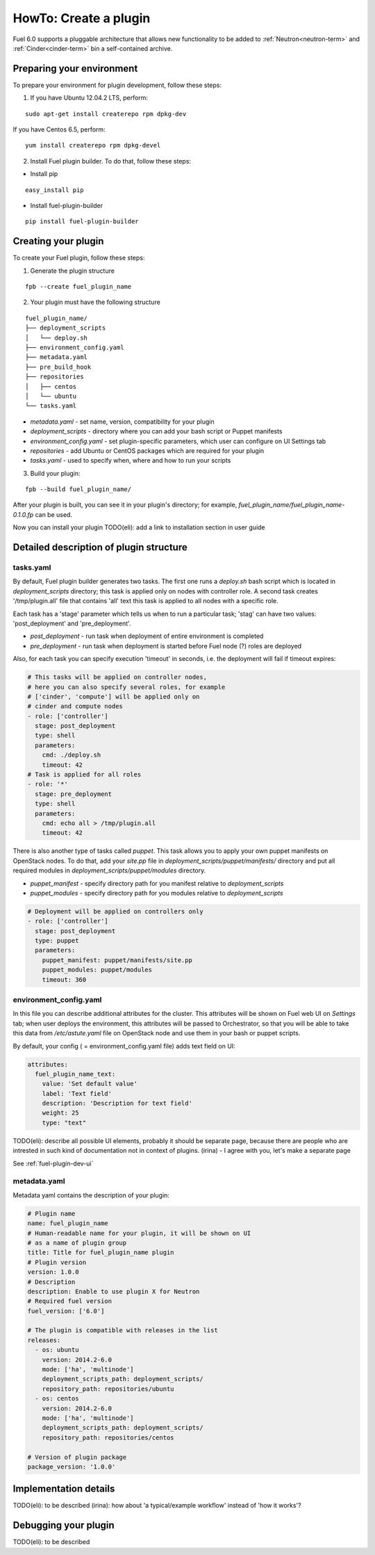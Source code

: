.. _plugin-dev:

HowTo: Create a plugin
======================

Fuel 6.0 supports a pluggable architecture that allows new functionality to be added to
:ref:`Neutron<neutron-term>` and :ref:`Cinder<cinder-term>` bin a self-contained archive.

Preparing your environment
--------------------------

To prepare your environment for plugin development, follow these steps:

1.  If you have Ubuntu 12.04.2 LTS, perform:

::

        sudo apt-get install createrepo rpm dpkg-dev

If you have Centos 6.5, perform:

::

       yum install createrepo rpm dpkg-devel

2. Install Fuel plugin builder. To do that, follow these steps:

* Install pip

::

        easy_install pip


* Install fuel-plugin-builder

::

        pip install fuel-plugin-builder


Creating your plugin
--------------------

To create your Fuel plugin, follow these steps:

1. Generate the plugin structure

::

        fpb --create fuel_plugin_name

2. Your plugin must have the following structure

::

        fuel_plugin_name/
        ├── deployment_scripts
        │   └── deploy.sh
        ├── environment_config.yaml
        ├── metadata.yaml
        ├── pre_build_hook
        ├── repositories
        │   ├── centos
        │   └── ubuntu
        └── tasks.yaml


* `metadata.yaml` - set name, version, compatibility for your plugin

* `deployment_scripts` - directory where you can add your bash script or Puppet manifests

* `environment_config.yaml` - set plugin-specific parameters, which user can configure on UI Settings tab

* `repositories` - add Ubuntu or CentOS packages which are required for your plugin

* `tasks.yaml` - used to specify when, where and how to run your scripts

3. Build your plugin:

::

       fpb --build fuel_plugin_name/

After your plugin is built, you can see it in your plugin's directory;
for example, `fuel_plugin_name/fuel_plugin_name-0.1.0.fp` can be used.

Now you can install your plugin TODO(eli): add a link to installation
section in user guide

Detailed description of plugin structure
----------------------------------------

tasks.yaml
++++++++++

By default, Fuel plugin builder generates two tasks.
The first one runs a *deploy.sh* bash script which is located in *deployment_scripts* directory;
this task is applied only on nodes with controller role.
A second task creates '/tmp/plugin.all' file that contains 'all' text
this task is applied to all nodes with a specific role.

Each task has a 'stage' parameter which tells us when to run a particular task;
'stag' can have two values: 'post_deployment' and 'pre_deployment'.

* *post_deployment* - run task when deployment of entire environment
  is completed

* *pre_deployment* - run task when deployment is started before
  Fuel node (?) roles are deployed

Also, for each task you can specify execution 'timeout' in seconds, i.e.
the deployment will fail if timeout expires:

.. code-block:: yaml

    # This tasks will be applied on controller nodes,
    # here you can also specify several roles, for example
    # ['cinder', 'compute'] will be applied only on
    # cinder and compute nodes
    - role: ['controller']
      stage: post_deployment
      type: shell
      parameters:
        cmd: ./deploy.sh
        timeout: 42
    # Task is applied for all roles
    - role: '*'
      stage: pre_deployment
      type: shell
      parameters:
        cmd: echo all > /tmp/plugin.all
        timeout: 42

There is also another type of tasks called `puppet`.
This task allows you to apply your own puppet manifests on OpenStack nodes.
To do that, add your `site.pp` file in
`deployment_scripts/puppet/manifests/` directory and put all required modules
in `deployment_scripts/puppet/modules` directory.

* *puppet_manifest* - specify directory path
  for you manifest relative to `deployment_scripts` 

* *puppet_modules* - specify directory path
  for you modules relative to `deployment_scripts` 

.. code-block:: yaml

    # Deployment will be applied on controllers only
    - role: ['controller']
      stage: post_deployment
      type: puppet
      parameters:
        puppet_manifest: puppet/manifests/site.pp
        puppet_modules: puppet/modules
        timeout: 360

environment_config.yaml
+++++++++++++++++++++++

In this file you can describe additional attributes for the cluster.
This attributes will be shown on Fuel web UI on `Settings` tab; when
user deploys the environment, this attributes will be passed to Orchestrator, so that
you will be able to take this data from `/etc/astute.yaml` file on
OpenStack node and use them in your bash or puppet scripts.

By default, your config ( = environment_config.yaml file) adds text field on UI:

.. code-block:: yaml

    attributes:
      fuel_plugin_name_text:
        value: 'Set default value'
        label: 'Text field'
        description: 'Description for text field'
        weight: 25
        type: "text"

TODO(eli): describe all possible UI elements, probably it should be
separate page, because there are people who are intrested in such
kind of documentation not in context of plugins.
(irina) - I agree with you, let's make a separate page

See :ref:`fuel-plugin-dev-ui`

metadata.yaml
+++++++++++++

Metadata yaml contains the description of your plugin:

.. code-block:: yaml

    # Plugin name
    name: fuel_plugin_name
    # Human-readable name for your plugin, it will be shown on UI
    # as a name of plugin group
    title: Title for fuel_plugin_name plugin
    # Plugin version
    version: 1.0.0
    # Description
    description: Enable to use plugin X for Neutron
    # Required fuel version
    fuel_version: ['6.0']

    # The plugin is compatible with releases in the list
    releases:
      - os: ubuntu
        version: 2014.2-6.0
        mode: ['ha', 'multinode']
        deployment_scripts_path: deployment_scripts/
        repository_path: repositories/ubuntu
      - os: centos
        version: 2014.2-6.0
        mode: ['ha', 'multinode']
        deployment_scripts_path: deployment_scripts/
        repository_path: repositories/centos

    # Version of plugin package
    package_version: '1.0.0'


Implementation details
----------------------

TODO(eli): to be described
(irina): how about 'a typical/example workflow' instead of 'how it works'?

Debugging your plugin
---------------------

TODO(eli): to be described
